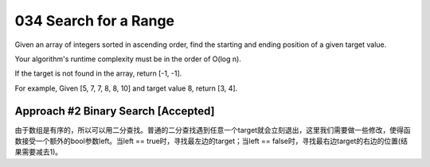 034 Search for a Range
===================================================
Given an array of integers sorted in ascending order, find the starting and ending position of a given target value.

Your algorithm's runtime complexity must be in the order of O(log n).

If the target is not found in the array, return [-1, -1].

For example, Given [5, 7, 7, 8, 8, 10] and target value 8, return [3, 4]. 

Approach #2 Binary Search [Accepted]
---------------------------------------------
由于数组是有序的，所以可以用二分查找。普通的二分查找遇到任意一个target就会立刻退出，这里我们需要做一些修改，使得函数接受一个额外的bool参数left。当left == true时，寻找最左边的target；当left == false时，寻找最右边target的右边的位置(结果需要减去1)。

